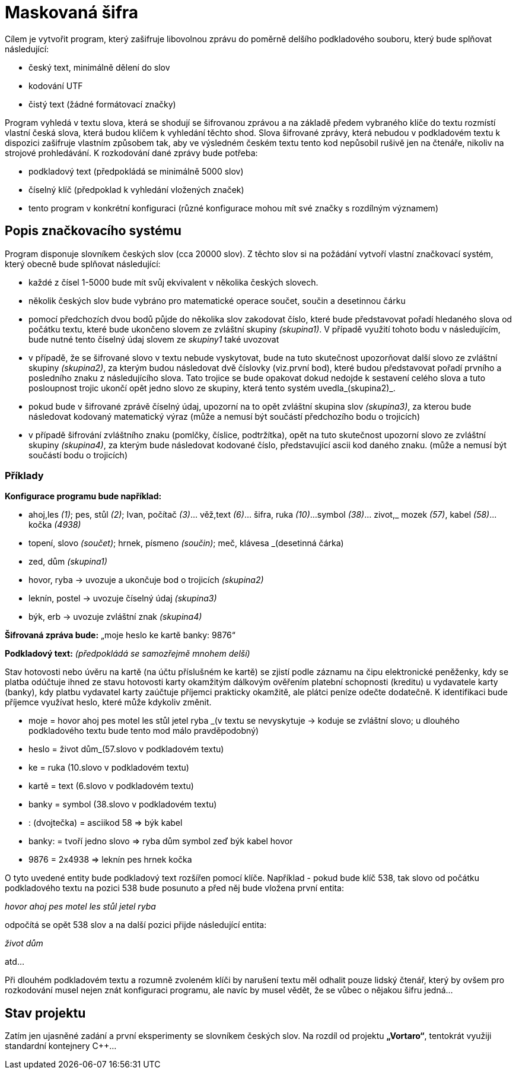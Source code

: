 = Maskovaná šifra

Cílem je vytvořit program, který zašifruje libovolnou zprávu do poměrně delšího podkladového souboru, který bude splňovat následující:

* český text, minimálně dělení do slov
* kodování UTF
* čistý text (žádné formátovací značky)

Program vyhledá v textu slova, která se shodují se šifrovanou zprávou a na základě předem vybraného klíče do textu rozmístí vlastní česká slova, která budou klíčem k vyhledání těchto shod. Slova šifrované zprávy, která nebudou v podkladovém textu k dispozici zašifruje vlastním způsobem tak, aby ve výsledném českém textu tento kod nepůsobil rušivě jen na čtenáře, nikoliv na strojové prohledávání. K rozkodování dané zprávy bude potřeba:

* podkladový text (předpokládá se minimálně 5000 slov)
* číselný klíč (předpoklad k vyhledání vložených značek)
* tento program v konkrétní konfiguraci (různé konfigurace mohou mít své značky s rozdílným významem)

== Popis značkovacího systému

Program disponuje slovníkem českých slov (cca 20000 slov). Z těchto slov si na požádání vytvoří vlastní značkovací systém, který obecně bude splňovat následující:

* každé z čísel 1-5000 bude mít svůj ekvivalent v několika českých slovech.
* několik českých slov bude vybráno pro matematické operace součet, součin a desetinnou čárku
* pomocí předchozích dvou bodů půjde do několika slov zakodovat číslo, které bude představovat pořadí hledaného slova od počátku textu, které bude ukončeno slovem ze zvláštní skupiny _(skupina1)_. V případě využití tohoto bodu v následujícím, bude nutné tento číselný údaj slovem ze _skupiny1_ také uvozovat
* v případě, že se šifrované slovo v textu nebude vyskytovat, bude na tuto skutečnost upozorňovat další slovo ze zvláštní skupiny _(skupina2)_, za kterým budou následovat dvě číslovky (viz.první bod), které budou představovat pořadí prvního a posledního znaku z následujícího slova. Tato trojice se bude opakovat dokud nedojde k sestavení celého slova a tuto posloupnost trojic ukončí opět jedno slovo ze skupiny, která tento systém uvedla_(skupina2)_.
* pokud bude v šifrované zprávě číselný údaj, upozorní na to opět zvláštní skupina slov _(skupina3)_, za kterou bude následovat kodovaný matematický výraz (může a nemusí být součástí předchozího bodu o trojicích)
* v případě šifrování zvláštního znaku (pomlčky, číslice, podtržítka), opět na tuto skutečnost upozorní slovo ze zvláštní skupiny _(skupina4)_, za kterým bude následovat kodované číslo, představující ascii kod daného znaku. (může a nemusí být součástí bodu o trojicích)

=== Příklady

*Konfigurace programu bude například:*

* ahoj,les _(1)_; pes, stůl _(2)_; Ivan, počítač _(3)_... věž,text _(6)_... šifra, ruka _(10)_...symbol _(38)_... zivot,_ mozek _(57)_, kabel _(58)_... kočka _(4938)_
* topení, slovo _(součet)_; hrnek, písmeno _(součin)_; meč, klávesa _(desetinná čárka)
* zed, dům _(skupina1)_
* hovor, ryba -> uvozuje a ukončuje bod o trojicích _(skupina2)_
* leknín, postel -> uvozuje číselný údaj _(skupina3)_
* býk, erb -> uvozuje zvláštní znak _(skupina4)_

*Šifrovaná zpráva bude:* „moje heslo ke kartě banky: 9876“

*Podkladový text:* _(předpokládá se samozřejmě mnohem delší)_

Stav hotovosti nebo úvěru na kartě (na účtu příslušném ke kartě) se zjistí podle záznamu na čipu elektronické peněženky, kdy se platba odúčtuje ihned ze stavu hotovosti karty okamžitým dálkovým ověřením platební schopnosti (kreditu) u vydavatele karty (banky), kdy platbu vydavatel karty zaúčtuje příjemci prakticky okamžitě, ale plátci peníze odečte dodatečně. K identifikaci bude příjemce využívat heslo, které může kdykoliv změnit.

* moje = hovor ahoj pes motel les stůl jetel ryba _(v textu se nevyskytuje -> koduje se zvláštní slovo; u dlouhého podkladového textu bude tento mod málo pravděpodobný)
* heslo = život dům_(57.slovo v podkladovém textu)
* ke = ruka (10.slovo v podkladovém textu)
* kartě = text (6.slovo v podkladovém textu)
* banky = symbol (38.slovo v podkladovém textu)
* : (dvojtečka) = asciikod 58 => býk kabel 
* banky: = tvoří jedno slovo => ryba dům symbol zeď býk kabel hovor
* 9876 = 2x4938 => leknín pes hrnek kočka

O tyto uvedené entity bude podkladový text rozšířen pomocí klíče. Například - pokud bude klíč 538, tak slovo od počátku podkladového textu na pozici 538 bude posunuto a před něj bude vložena první entita:

__hovor ahoj pes motel les stůl jetel ryba__

odpočítá se opět 538 slov a na další pozici přijde následující entita:

__život dům__

atd...

Při dlouhém podkladovém textu a rozumně zvoleném klíči by narušení textu měl odhalit pouze lidský čtenář, který by ovšem pro rozkodování musel nejen znát konfiguraci programu, ale navíc by musel vědět, že se vůbec o nějakou šifru jedná...


== Stav projektu

Zatím jen ujasněné zadání a první eksperimenty se slovníkem českých slov. Na rozdíl od projektu *„Vortaro“*, tentokrát využiji standardní kontejnery C++...
